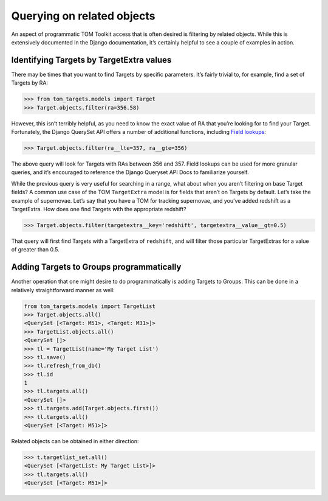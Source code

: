 Querying on related objects
===========================

An aspect of programmatic TOM Toolkit access that is often desired is
filtering by related objects. While this is extensively documented in
the Django documentation, it’s certainly helpful to see a couple of
examples in action.

Identifying Targets by TargetExtra values
-----------------------------------------

There may be times that you want to find Targets by specific parameters.
It’s fairly trivial to, for example, find a set of Targets by RA:

.. code:: python

   >>> from tom_targets.models import Target
   >>> Target.objects.filter(ra=356.58)

However, this isn’t terribly helpful, as you need to know the exact
value of RA that you’re looking for to find your Target. Fortunately,
the Django QuerySet API offers a number of additional functions,
including `Field
lookups <https://docs.djangoproject.com/en/3.0/ref/models/querysets/#field-lookups>`__:

.. code:: python

   >>> Target.objects.filter(ra__lte=357, ra__gte=356)

The above query will look for Targets with RAs between 356 and 357.
Field lookups can be used for more granular queries, and it’s encouraged
to reference the Django Queryset API Docs to familiarize yourself.

While the previous query is very useful for searching in a range, what
about when you aren’t filtering on base Target fields? A common use case
of the TOM ``TargetExtra`` model is for fields that aren’t on Targets by
default. Let’s take the example of supernovae. Let’s say that you have a
TOM for tracking supernovae, and you’ve added redshift as a TargetExtra.
How does one find Targets with the appropriate redshift?

.. code:: python

   >>> Target.objects.filter(targetextra__key='redshift', targetextra__value__gt=0.5)

That query will first find Targets with a TargetExtra of ``redshift``,
and will filter those particular TargetExtras for a value of greater
than 0.5.

Adding Targets to Groups programmatically
-----------------------------------------

Another operation that one might desire to do programmatically is adding
Targets to Groups. This can be done in a relatively straightforward
manner as well:

.. code:: python

   from tom_targets.models import TargetList
   >>> Target.objects.all()
   <QuerySet [<Target: M51>, <Target: M31>]>
   >>> TargetList.objects.all()
   <QuerySet []>
   >>> tl = TargetList(name='My Target List')
   >>> tl.save()
   >>> tl.refresh_from_db()
   >>> tl.id
   1
   >>> tl.targets.all()
   <QuerySet []>
   >>> tl.targets.add(Target.objects.first())
   >>> tl.targets.all()
   <QuerySet [<Target: M51>]>

Related objects can be obtained in either direction:

.. code:: python

   >>> t.targetlist_set.all()
   <QuerySet [<TargetList: My Target List>]>
   >>> tl.targets.all()
   <QuerySet [<Target: M51>]>
